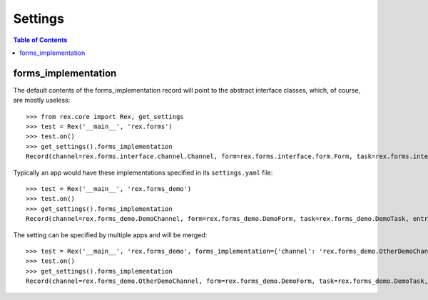 ********
Settings
********

.. contents:: Table of Contents


forms_implementation
====================

The default contents of the forms_implementation record will point to the
abstract interface classes, which, of course, are mostly useless::

    >>> from rex.core import Rex, get_settings
    >>> test = Rex('__main__', 'rex.forms')
    >>> test.on()
    >>> get_settings().forms_implementation
    Record(channel=rex.forms.interface.channel.Channel, form=rex.forms.interface.form.Form, task=rex.forms.interface.task.Task, entry=rex.forms.interface.entry.Entry, draftform=rex.forms.interface.draftform.DraftForm)


Typically an app would have these implementations specified in its
``settings.yaml`` file::

    >>> test = Rex('__main__', 'rex.forms_demo')
    >>> test.on()
    >>> get_settings().forms_implementation
    Record(channel=rex.forms_demo.DemoChannel, form=rex.forms_demo.DemoForm, task=rex.forms_demo.DemoTask, entry=rex.forms_demo.DemoEntry, draftform=rex.forms_demo.DemoDraftForm)


The setting can be specified by multiple apps and will be merged::

    >>> test = Rex('__main__', 'rex.forms_demo', forms_implementation={'channel': 'rex.forms_demo.OtherDemoChannel'})
    >>> test.on()
    >>> get_settings().forms_implementation
    Record(channel=rex.forms_demo.OtherDemoChannel, form=rex.forms_demo.DemoForm, task=rex.forms_demo.DemoTask, entry=rex.forms_demo.DemoEntry, draftform=rex.forms_demo.DemoDraftForm)

